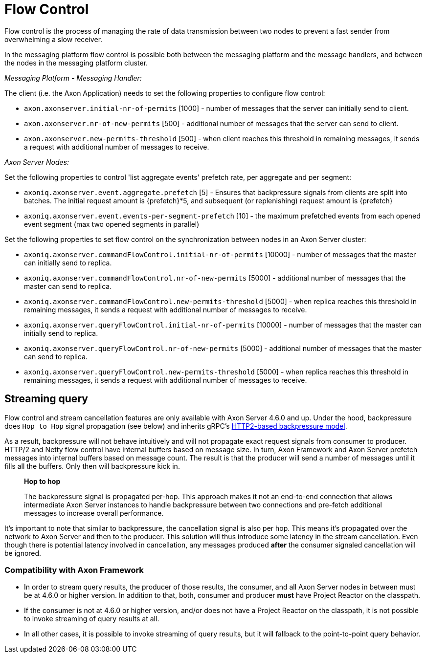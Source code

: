 = Flow Control

Flow control is the process of managing the rate of data transmission between two nodes to prevent a fast sender from overwhelming a slow receiver.

In the messaging platform flow control is possible both between the messaging platform and the message handlers, and between the nodes in the messaging platform cluster.

_Messaging Platform - Messaging Handler:_

The client (i.e.
the Axon Application) needs to set the following properties to configure flow control:

* `axon.axonserver.initial-nr-of-permits` [1000] - number of messages that the server can initially send to client.
* `axon.axonserver.nr-of-new-permits` [500] - additional number of messages that the server can send to client.
* `axon.axonserver.new-permits-threshold` [500] -  when client reaches this threshold in remaining messages, it sends a request with additional number of messages to receive.

_Axon Server Nodes:_

Set the following properties to control 'list aggregate events' prefetch rate, per aggregate and per segment:

* `axoniq.axonserver.event.aggregate.prefetch` [5] - Ensures that backpressure signals from clients are split into batches.
The initial request amount is \{prefetch}*5, and subsequent (or replenishing) request amount is \{prefetch}
* `axoniq.axonserver.event.events-per-segment-prefetch` [10] - the maximum prefetched events from each opened event segment (max two opened segments in parallel)

Set the following properties to set flow control on the synchronization between nodes in an Axon Server cluster:

* `axoniq.axonserver.commandFlowControl.initial-nr-of-permits` [10000] - number of messages that the master can initially send to replica.
* `axoniq.axonserver.commandFlowControl.nr-of-new-permits` [5000] - additional number of messages that the master can send to replica.
* `axoniq.axonserver.commandFlowControl.new-permits-threshold` [5000] - when replica reaches this threshold in remaining messages, it sends a request with additional number of messages to receive.
* `axoniq.axonserver.queryFlowControl.initial-nr-of-permits` [10000] - number of messages that the master can initially send to replica.
* `axoniq.axonserver.queryFlowControl.nr-of-new-permits` [5000] - additional number of messages that the master can send to replica.
* `axoniq.axonserver.queryFlowControl.new-permits-threshold` [5000] - when replica reaches this threshold in remaining messages, it sends a request with additional number of messages to receive.

== Streaming query

Flow control and stream cancellation features are only available with Axon Server 4.6.0 and up.
Under the hood, backpressure does `Hop to Hop` signal propagation (see below) and inherits gRPC's  https://developers.google.com/web/fundamentals/performance/http2/#flow_control[HTTP2-based backpressure model].

As a result, backpressure will not behave intuitively and will not propagate exact request signals from consumer to  producer.
HTTP/2 and Netty flow control have internal buffers based on message size.
In turn, Axon Framework and Axon Server prefetch messages into internal buffers based on message count.
The result is that the producer will send a number of messages until it fills all the buffers.
Only then will backpressure kick in.

____
*Hop to hop*

The backpressure signal is propagated per-hop.
This approach makes it not an end-to-end connection that allows intermediate Axon Server instances to handle  backpressure between two connections and pre-fetch additional messages to increase overall performance.
____

It's important to note that similar to backpressure, the cancellation signal is also per hop.
This means it's propagated over the network to Axon Server and then to the producer.
This solution will thus introduce some latency in the stream cancellation.
Even though there is potential latency involved in cancellation, any messages produced *after* the consumer signaled  cancellation will be ignored.

=== Compatibility with Axon Framework

* In order to stream query results, the producer of those results, the consumer, and all Axon Server nodes in between  must be at 4.6.0 or higher version.
In addition to that, both, consumer and producer *must* have Project Reactor on  the classpath.
* If the consumer is not at 4.6.0 or higher version, and/or does not have a Project Reactor on the classpath, it is not  possible to invoke streaming of query results at all.
* In all other cases, it is possible to invoke streaming of query results, but it will fallback to the point-to-point  query behavior.
